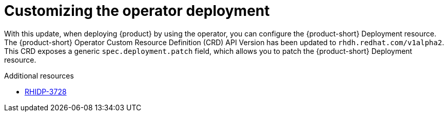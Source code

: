 [id="enhancement-rhidp-3728"]
= Customizing the operator deployment

With this update, when deploying {product} by using the operator, you can configure the {product-short} Deployment resource.
The {product-short} Operator Custom Resource Definition (CRD) API Version has been updated to `rhdh.redhat.com/v1alpha2`.
This CRD exposes a generic `spec.deployment.patch` field, which allows you to patch the {product-short} Deployment resource.


.Additional resources
* link:https://issues.redhat.com/browse/RHIDP-3728[RHIDP-3728]
